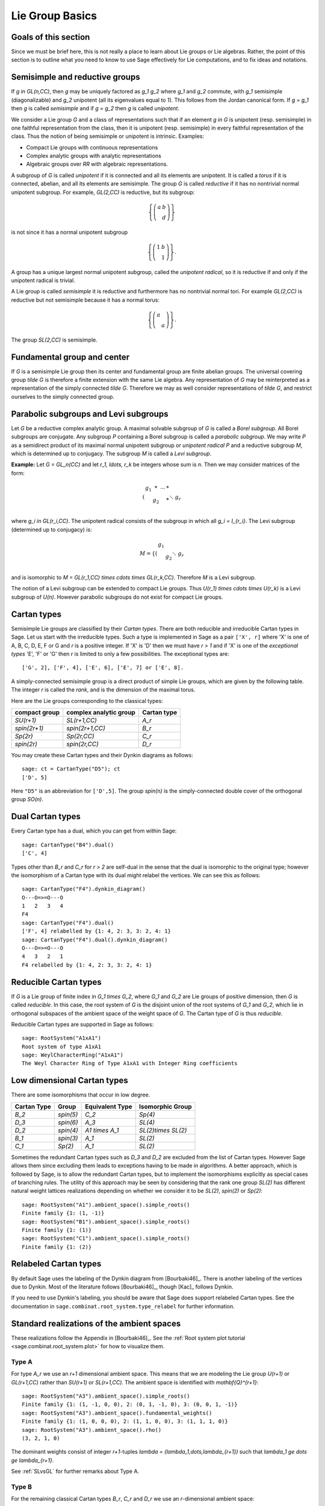 ----------------
Lie Group Basics
----------------


Goals of this section
---------------------

Since we must be brief here, this is not really a place to learn about
Lie groups or Lie algebras. Rather, the point of this section is to outline
what you need to know to use Sage effectively for Lie computations, and
to fix ideas and notations.


Semisimple and reductive groups
-------------------------------

If `g \in GL(n,\CC)`, then `g` may be uniquely factored as
`g_1 g_2` where `g_1` and `g_2` commute, with `g_1` semisimple
(diagonalizable) and `g_2` unipotent (all its eigenvalues equal to
1). This follows from the Jordan canonical form. If `g = g_1` then `g`
is called *semisimple* and if `g = g_2` then `g` is called
*unipotent*.

We consider a Lie group `G` and a class of representations such that
if an element `g \in G` is unipotent (resp. semisimple) in one
faithful representation from the class, then it is unipotent
(resp. semisimple) in every faithful representation of the class. Thus
the notion of being semisimple or unipotent is intrinsic. Examples:

- Compact Lie groups with continuous representations

- Complex analytic groups with analytic representations

- Algebraic groups over `\RR` with algebraic representations.

A subgroup of `G` is called *unipotent* if it is connected and all its
elements are unipotent. It is called a *torus* if it is connected,
abelian, and all its elements are semisimple. The group `G` is called
*reductive* if it has no nontrivial normal unipotent subgroup. For
example, `GL(2,\CC)` is reductive, but its subgroup:

.. MATH::

    \left\{\left(
    \begin{array}{cc}
    a & b \\
    & d
    \end{array}
    \right)\right\}

is not since it has a normal unipotent subgroup

.. MATH::

    \left\{\left(
    \begin{array}{cc}
    1 & b \\
    & 1
    \end{array}
    \right)\right\}.

A group has a unique largest normal unipotent subgroup, called the
*unipotent radical*, so it is reductive if and only if the unipotent
radical is trivial.

A Lie group is called *semisimple* it is reductive and furthermore has
no nontrivial normal tori. For example `GL(2,\CC)` is reductive
but not semisimple because it has a normal torus:

.. MATH::

    \left\{\left(
    \begin{array}{cc}
    a \\
    & a
    \end{array}
    \right)\right\}.

The group `SL(2,\CC)` is semisimple.


Fundamental group and center
----------------------------

If `G` is a semisimple Lie group then its center and fundamental group
are finite abelian groups. The universal covering group `\tilde G` is
therefore a finite extension with the same Lie algebra. Any
representation of `G` may be reinterpreted as a representation of the
simply connected `\tilde G`. Therefore we may as well consider
representations of `\tilde G`, and restrict ourselves to the simply
connected group.


Parabolic subgroups and Levi subgroups
--------------------------------------

Let `G` be a reductive complex analytic group. A maximal solvable
subgroup of `G` is called a *Borel subgroup*. All Borel subgroups are
conjugate. Any subgroup `P` containing a Borel subgroup is called a
*parabolic subgroup*.  We may write `P` as a semidirect product of its
maximal normal unipotent subgroup or *unipotent radical* `P` and a
reductive subgroup `M`, which is determined up to conjugacy. The
subgroup `M` is called a *Levi subgroup*.

**Example:** Let `G = GL_n(\CC)` and let `r_1, \ldots, r_k` be
integers whose sum is `n`. Then we may consider matrices of the form:

.. MATH::

    \left(\begin{array}{cccc}
    g_1 & * & \cdots & * \\
    & g_2 & & * \\
    && \ddots \\
    &&& g_r
    \end{array}\right)

where `g_i \in GL(r_i,\CC)`. The unipotent radical consists of
the subgroup in which all `g_i = I_{r_i}`. The Levi subgroup
(determined up to conjugacy) is:

.. MATH::

    M
    =
    \left\{\left(
    \begin{array}{cccc}
    g_1  \\
    & g_2 \\
    && \ddots \\
    &&& g_r
    \end{array}
    \right)\right\},

and is isomorphic to
`M = GL(r_1,\CC) \times \cdots \times GL(r_k,\CC)`.
Therefore `M` is a Levi subgroup.

The notion of a Levi subgroup can be extended to compact Lie
groups. Thus `U(r_1) \times \cdots \times U(r_k)` is a Levi subgroup
of `U(n)`. However parabolic subgroups do not exist for compact Lie
groups.


Cartan types
------------

Semisimple Lie groups are classified by their *Cartan types*. There
are both reducible and irreducible Cartan types in Sage. Let us start
with the irreducible types. Such a type is implemented in Sage as a
pair ``['X', r]`` where 'X' is one of A, B, C, D, E, F or G and `r` is a
positive integer. If 'X' is 'D' then we must have `r > 1` and if 'X' is
one of the *exceptional types* 'E', 'F' or 'G' then `r` is limited to
only a few possibilities. The exceptional types are::

    ['G', 2], ['F', 4], ['E', 6], ['E', 7] or ['E', 8].

A simply-connected semisimple group is a direct product of simple Lie
groups, which are given by the following table. The integer `r` is
called the *rank*, and is the dimension of the maximal torus.

Here are the Lie groups corresponding to the classical types:

+---------------+-------------------------+-------------+
| compact group | complex analytic group  | Cartan type |
+===============+=========================+=============+
| `SU(r+1)`     | `SL(r+1,\CC)`           |   `A_r`     |
+---------------+-------------------------+-------------+
| `spin(2r+1)`  | `spin(2r+1,\CC)`        |   `B_r`     |
+---------------+-------------------------+-------------+
| `Sp(2r)`      | `Sp(2r,\CC)`            |   `C_r`     |
+---------------+-------------------------+-------------+
| `spin(2r)`    | `spin(2r,\CC)`          |   `D_r`     |
+---------------+-------------------------+-------------+

You may create these Cartan types and their Dynkin diagrams as follows::

    sage: ct = CartanType("D5"); ct
    ['D', 5]

Here ``"D5"`` is an abbreviation for ``['D',5]``. The group `spin(n)` is
the simply-connected double cover of the orthogonal group `SO(n)`.


Dual Cartan types
------------------

Every Cartan type has a dual, which you can get from within Sage::

    sage: CartanType("B4").dual()
    ['C', 4]

Types other than `B_r` and `C_r` for `r > 2` are self-dual in the sense that
the dual is isomorphic to the original type; however the isomorphism of a
Cartan type with its dual might relabel the vertices. We can see this
as follows::

    sage: CartanType("F4").dynkin_diagram()
    O---O=>=O---O
    1   2   3   4
    F4
    sage: CartanType("F4").dual()
    ['F', 4] relabelled by {1: 4, 2: 3, 3: 2, 4: 1}
    sage: CartanType("F4").dual().dynkin_diagram()
    O---O=>=O---O
    4   3   2   1
    F4 relabelled by {1: 4, 2: 3, 3: 2, 4: 1}


Reducible Cartan types
----------------------

If `G` is a Lie group of finite index in `G_1 \times G_2`, where `G_1`
and `G_2` are Lie groups of positive dimension, then `G` is called
*reducible*. In this case, the root system of `G` is the disjoint
union of the root systems of `G_1` and `G_2`, which lie in orthogonal
subspaces of the ambient space of the weight space of `G`. The Cartan
type of `G` is thus *reducible*.

Reducible Cartan types are supported in Sage as follows::

    sage: RootSystem("A1xA1")
    Root system of type A1xA1
    sage: WeylCharacterRing("A1xA1")
    The Weyl Character Ring of Type A1xA1 with Integer Ring coefficients


Low dimensional Cartan types
----------------------------

There are some isomorphisms that occur in low degree.

+-------------+------------+-----------------+---------------------+
| Cartan Type | Group      | Equivalent Type | Isomorphic Group    |
+=============+============+=================+=====================+
| `B_2`       | `spin(5)`  | `C_2`           | `Sp(4)`             |
+-------------+------------+-----------------+---------------------+
| `D_3`       | `spin(6)`  | `A_3`           | `SL(4)`             |
+-------------+------------+-----------------+---------------------+
| `D_2`       | `spin(4)`  | `A1 \times A_1` | `SL(2)\times SL(2)` |
+-------------+------------+-----------------+---------------------+
| `B_1`       | `spin(3)`  | `A_1`           | `SL(2)`             |
+-------------+------------+-----------------+---------------------+
| `C_1`       | `Sp(2)`    | `A_1`           | `SL(2)`             |
+-------------+------------+-----------------+---------------------+

Sometimes the redundant Cartan types such as `D_3` and `D_2` are excluded
from the list of Cartan types. However Sage allows them since excluding them
leads to exceptions having to be made in algorithms. A better approach, which
is followed by Sage, is to allow the redundant Cartan types, but to implement
the isomorphisms explicitly as special cases of branching rules. The utility
of this approach may be seen by considering that the rank one group `SL(2)`
has different natural weight lattices realizations depending on whether we
consider it to be `SL(2)`, `spin(2)` or `Sp(2)`::

    sage: RootSystem("A1").ambient_space().simple_roots()
    Finite family {1: (1, -1)}
    sage: RootSystem("B1").ambient_space().simple_roots()
    Finite family {1: (1)}
    sage: RootSystem("C1").ambient_space().simple_roots()
    Finite family {1: (2)}


Relabeled Cartan types
----------------------

By default Sage uses the labeling of the Dynkin diagram from [Bourbaki46]_.
There is another labeling of the vertices due to Dynkin.
Most of the literature follows [Bourbaki46]_, though [Kac]_ follows Dynkin.

If you need to use Dynkin's labeling, you should be aware that Sage
does support relabeled Cartan types. See the documentation in
``sage.combinat.root_system.type_relabel`` for further information.


.. _standard-realizations:

Standard realizations of the ambient spaces
-------------------------------------------

These realizations follow the Appendix in [Bourbaki46]_. See the
:ref:`Root system plot tutorial <sage.combinat.root_system.plot>`
for how to visualize them.

Type A
^^^^^^

For type `A_r` we use an `r+1` dimensional ambient space. This means
that we are modeling the Lie group `U(r+1)` or `GL(r+1,\CC)`
rather than `SU(r+1)` or `SL(r+1,\CC)`. The ambient space is
identified with `\mathbf{Q}^{r+1}`::

    sage: RootSystem("A3").ambient_space().simple_roots()
    Finite family {1: (1, -1, 0, 0), 2: (0, 1, -1, 0), 3: (0, 0, 1, -1)}
    sage: RootSystem("A3").ambient_space().fundamental_weights()
    Finite family {1: (1, 0, 0, 0), 2: (1, 1, 0, 0), 3: (1, 1, 1, 0)}
    sage: RootSystem("A3").ambient_space().rho()
    (3, 2, 1, 0)

The dominant weights consist of integer `r+1`-tuples
`\lambda = (\lambda_1,\dots,\lambda_{r+1})` such that
`\lambda_1 \ge \dots \ge \lambda_{r+1}`.

See :ref:`SLvsGL` for further remarks about Type A.


Type B
^^^^^^
For the remaining classical Cartan types `B_r`, `C_r` and `D_r` we use
an `r`-dimensional ambient space::

    sage: RootSystem("B3").ambient_space().simple_roots()
    Finite family {1: (1, -1, 0), 2: (0, 1, -1), 3: (0, 0, 1)}
    sage: RootSystem("B3").ambient_space().fundamental_weights()
    Finite family {1: (1, 0, 0), 2: (1, 1, 0), 3: (1/2, 1/2, 1/2)}
    sage: RootSystem("B3").ambient_space().rho()
    (5/2, 3/2, 1/2)

This is the Cartan type of `spin(2r+1)`. The last fundamental weight
``(1/2, 1/2, ..., 1/2)`` is the highest weight of the `2^r`
dimensional *spin representation*. All the other fundamental
representations factor through the homomorphism
`spin(2r+1) \to SO(2r+1)` and are representations of the orthogonal
group.

The dominant weights consist of `r`-tuples of integers or
half-integers `(\lambda_1,\dots,\lambda_r)` such that
`\lambda_1 \ge \lambda_2 \dots \ge \lambda_r \ge 0`, and such that the
differences `\lambda_i - \lambda_j \in \mathbf{Z}`.


Type C
^^^^^^
::

    sage: RootSystem("C3").ambient_space().simple_roots()
    Finite family {1: (1, -1, 0), 2: (0, 1, -1), 3: (0, 0, 2)}
    sage: RootSystem("C3").ambient_space().fundamental_weights()
    Finite family {1: (1, 0, 0), 2: (1, 1, 0), 3: (1, 1, 1)}
    sage: RootSystem("C3").ambient_space().rho()
    (3, 2, 1)

This is the Cartan type of the symplectic group `Sp(2r)`.

The dominant weights consist of `r`-tuples of integers
`\lambda = (\lambda_1,\dots,\lambda_{r+1})` such that
`\lambda_1 \ge \cdots \ge \lambda_r \ge 0`.


Type D
^^^^^^
::

    sage: RootSystem("D4").ambient_space().simple_roots()
    Finite family {1: (1, -1, 0, 0), 2: (0, 1, -1, 0), 3: (0, 0, 1, -1), 4: (0, 0, 1, 1)}
    sage: RootSystem("D4").ambient_space().fundamental_weights()
    Finite family {1: (1, 0, 0, 0), 2: (1, 1, 0, 0), 3: (1/2, 1/2, 1/2, -1/2), 4: (1/2, 1/2, 1/2, 1/2)}
    sage: RootSystem("D4").ambient_space().rho()
    (3, 2, 1, 0)

This is the Cartan type of `spin(2r)`.  The last two fundamental
weights are the highest weights of the two `2^{r-1}`-dimensional spin
representations.

The dominant weights consist of `r`-tuples of integers
`\lambda = (\lambda_1,\dots,\lambda_{r+1})` such that
`\lambda_1 \ge \cdots \ge \lambda_{r-1} \ge |\lambda_r|`.


Exceptional Types
^^^^^^^^^^^^^^^^^

We leave the reader to examine the exceptional types. You can use
Sage to list the fundamental dominant weights and simple roots.


Weights and the ambient space
-----------------------------

Let `G` be a reductive complex analytic group. Let `T` be a maximal
torus, `\Lambda = X^{\ast} (T)` be its group of analytic
characters. Then `T \cong (\CC^{\times})^r` for some `r` and
`\Lambda \cong \ZZ^r`.

**Example 1:** Let `G = \hbox{GL}_{r+1} (\CC)`. Then `T` is the
diagonal subgroup and `X^{\ast} (T) \cong \ZZ^{r+1}`. If
`\lambda = (\lambda_1, \dots, \lambda_n)` then `\lambda` is identified
with the rational character

.. MATH::

    {\bf t}
    =
    \left(\begin{array}{ccc}
    t_1 &  & \\
    & \ddots & \\
    &  & t_n
    \end{array}\right)
    \longmapsto \prod t_i^{\lambda_i}.

**Example 2:** Let `G = \hbox{SL}_{r+1} (\CC)`. Again `T` is
the diagonal subgroup but now if
`\lambda \in \ZZ^{\Delta} = \{(d, \cdots, d) | d \in \ZZ\} \subseteq \ZZ^{r+1}`
then `\prod t_i^{\lambda_i} = \det ({\bf t})^d = 1`, so
`X^{\ast} (T) \cong \ZZ^{r+1} /\ZZ^{\Delta} \cong \ZZ^r`.

- Elements of `\Lambda` are called *weights*.

- If `\pi: G \to GL(V)` is any representation we may restrict `\pi` to
  `T`. Then the characters of `T` that occur in this restriction are
  called the *weights of* `\pi`.

- `G` acts on its Lie algebra by conjugation (the *adjoint representation*).

- The nonzero weights of the adjoint representation are called *roots*.

- The *ambient space* of `\Lambda` is `\QQ \otimes \Lambda`.


The root system
---------------

As we have mentioned, `G` acts on its complexified Lie algebra
`\mathfrak{g}_{\CC}` by the adjoint representation. The zero
weight space `\mathfrak{g}_{\CC}(0)` is just the Lie algebra of
`T` itself. The other nonzero weights each appear with multiplicity
one and form an interesting configuration of vectors called the
*root system* `\Phi`.

It is convenient to partition `\Phi` into two sets `\Phi^+` and
`\Phi^-` such that `\Phi^+` consists of all roots lying on one side of
a hyperplane. Often we arrange things so that `G` is embedded in
`GL(n,\CC)` in such a way that the positive weights correspond
to upper triangular matrices. Thus if `\alpha` is a positive root, its
weight space `\mathfrak{g}_{\CC}(\alpha)` is spanned by a
vector `X_\alpha`, and the exponential of this eigenspace in `G` is a
one-parameter subgroup of unipotent matrices. It is always possible to
arrange that this one-parameter subgroup consists of upper triangular
matrices.

If `\alpha` is a positive root that cannot be decomposed as a sum of
other positive roots, then `\alpha` is called a *simple root*. If `G`
is semisimple of rank `r`, then `r` is the number of positive
roots. Let `\alpha_1, \ldots, \alpha_r` be these.


The Weyl group
--------------

Let `G` be a complex analytic group. Let `T` be a maximal torus, and
let `N(T)` be its normalizer. Let `W = N(T)/T` be the *Weyl group*. It
acts on `T` by conjugation; therefore it acts on the weight lattice
`\Lambda` and its ambient space.  The ambient space admits an inner
product that is invariant under this action. Let `(v | w)`
denote this inner product. If `\alpha` is a root let `r_\alpha` denote
the reflection in the hyperplane of the ambient space that is
perpendicular to `\alpha`. If `\alpha = \alpha_i` is a simple root,
then we use the notation `s_i` to denote `r_\alpha`.

Then `s_1, \ldots, s_r` generate `W`, which is a *Coxeter group*. This
means that it is generated by elements `s_i` of order two and that
if `m(i,j)` is the order of `s_i s_j`, then

.. MATH::

    W = \left\langle s_i \mid s_i^2=1, (s_i s_j)^{m(i,j)} = 1 \right\rangle

is a presentation. An important function `\ell : W \to \ZZ` is the
*length* function, where `\ell(w)` is the length of the shortest
decomposition of `w` into a product of simple reflections.


The dual root system
--------------------

The *coroots* are certain linear functionals on the ambient space
that also form a root system. Since the ambient space admits a
`W`-invariant inner product `(\ |\ )`, they may be identified with elements
of the ambient space itself. Then they are proportional to the
roots, though if the roots have different lengths, long roots
correspond to short coroots and conversely. The coroot corresponding
to the root `\alpha` is

.. MATH::

    \alpha^\vee = \frac{2\alpha}{(\alpha | \alpha)}.

We can also describe the natural pairing between coroots and roots using
this invariant inner product as

.. MATH::

    \langle \alpha^{\vee}, \beta \rangle
    =
    2 \frac{(\alpha | \beta)}{(\alpha | \alpha)}.


The Dynkin diagram
------------------

The Dynkin diagram is a graph whose vertices are in bijection with the
set simple roots. We connect the vertices corresponding to roots that
are not orthogonal. Usually two such roots (vertices) make an angle of
`2\pi/3`, in which case we connect them with a single
bond. Occasionally they may make an angle of `3\pi/4` in which case we
connect them with a double bond, or `5\pi/6` in which case we connect
them with a triple bond. If the bond is single, the roots have the
same length with respect to the inner product on the ambient space. In
the case of a double or triple bond, the two simple roots in questions
have different length, and the bond is drawn as an arrow from the long
root to the short root. Only the exceptional group `G_2` has a triple bond.

There are various ways to get the Dynkin diagram in Sage::

    sage: DynkinDiagram("D5")
            O 5
            |
            |
    O---O---O---O
    1   2   3   4
    D5
    sage: ct = CartanType("E6"); ct
    ['E', 6]
    sage: ct.dynkin_diagram()
            O 2
            |
            |
    O---O---O---O---O
    1   3   4   5   6
    E6
    sage: B4 = WeylCharacterRing("B4"); B4
    The Weyl Character Ring of Type B4 with Integer Ring coefficients
    sage: B4.dynkin_diagram()
    O---O---O=>=O
    1   2   3   4
    B4
    sage: RootSystem("G2").dynkin_diagram()
      3
    O=<=O
    1   2
    G2


The Cartan matrix
-----------------

Consider the natural pairing `\langle\ ,\ \rangle` between coroots and
roots, then the defining matrix of this pairing is called the
*Cartan matrix*. That is to say, the Cartan matrix `A = (a_{ij})_{ij}`
is given by

.. MATH::

    a_{ij} = \langle \alpha_i^{\vee}, \alpha_j \rangle.

This uniquely corresponds to a root system/Dynkin diagram/Lie group.

We note that we have made a convention choice, and the opposite convention
corresponds to taking the transpose of the Cartan matrix.


Fundamental weights and the Weyl vector
---------------------------------------

There are certain weights `\omega_1, \ldots, \omega_r` that:

.. MATH::

    \langle \omega_j, \alpha_i \rangle
    =
    2 \frac{( \alpha_i | \omega_j )}{( \alpha_i | \alpha_i ) }
    =
    \delta_{ij}.

If `G` is semisimple then these are uniquely determined, whereas if
`G` is reductive but not semisimple we may choose them conveniently.

Let `\rho` be the sum of the fundamental dominant weights. If `G` is
semisimple, then `\rho` is half the sum of the positive roots. In case
`G` is not semisimple, we have noted, the fundamental weights are not
completely determined by the inner product condition given above. If
we make a different choice, then `\rho` is altered by a vector that is
orthogonal to all roots. This is a harmless change for many purposes
such as the Weyl character formula.

In Sage, this issue arises only for Cartan type `A_r`. See :ref:`SLvsGL`.


.. _representations:

Representations and characters
------------------------------

Let `T` be a maximal torus and `\Lambda = X^{\ast} (T)` be the group
of rational characters. Then `\Lambda \cong \ZZ^r`.

- Recall that elements of `\Lambda \cong \ZZ^r` are called *weights*.

- The Weyl group `W = N(T)/T` acts on `T`, hence on `\Lambda` and its
  ambient space by conjugation.

- The ambient space `\QQ \otimes X^{\ast} (T) \cong \QQ^r`
  has a fundamental domain `\mathcal{C}^+` for the Weyl group `W`
  called the *positive Weyl chamber*. Weights in `\mathcal{C}^+` are
  called *dominant*.

- Then `\mathcal{C}^+` consists of all vectors such that
  `(\alpha | v) \geq 0` for all positive roots `\alpha`.

- It is useful to embed `\Lambda` in `\RR^r` and consider
  weights as lattice points.

- If `(\pi, V)` is a representation then restricting to `T`, the
  module `V` decomposes into a direct sum of weight eigenspaces
  `V(\mu)` with  multiplicity `m (\mu)` for weight `\mu`.

- There is a unique *highest weight* `\lambda` with respect to the
  partial order. We have `\lambda \in \mathcal{C}` and `m (\lambda) = 1`.

- `V \longleftrightarrow \lambda` gives a bijection between
  irreducible representations and   weights `\lambda` in
  `\mathcal{C}^+`.

Assuming that `G` is simply-connected (or more generally, reductive
with a simply-connected derived group) every dominant weight `\lambda`
is the highest weight of a unique irreducible representation
`\pi_\lambda`, and `\lambda \mapsto \pi_\lambda` gives a
parametrization of the isomorphism classes of irreducible
representations of `G` by the dominant weights.

The *character* of `\pi_\lambda` is the function
`\chi_\lambda(g) = tr(\pi_\lambda(g))`. It is determined by its values
on `T`. If `\mathbf(z) \in T` and `\mu \in \Lambda`, let us write
`\mathbf{z}^\mu` for the value of `\mu` on `\mathbf{z}`. Then the
character:

.. MATH::

    \chi_\lambda(\mathbf{z})
    =
    \sum_{\mu\in\Lambda}m(\mu)\,\mathbf{z}^\lambda.

Sometimes this is written

.. MATH::

    \chi_\lambda = \sum_{\mu\in\Lambda}m(\mu)\,e^\lambda.

The meaning of `e^\lambda` is subject to interpretation, but we may
regard it as the image of the additive group `\Lambda` in its group
algebra. The character is then regarded as an element of this ring,
the group algebra of `\Lambda`.


Representations: an example
---------------------------

.. image:: ../media/wcf1.png
   :scale: 75
   :align: center

In this example, `G = \hbox{SL}(3,\CC)`. We have drawn the
weights of an irreducible representation with highest weight `\lambda`.
The shaded region is `\mathcal{C}^+`. `\lambda` is a dominant weight,
and the labeled vertices are the weights with positive multiplicity in
`V(\lambda)`. The weights weights on the outside have `m(\mu) = 1`,
while the six interior weights (with double circles) have `m(\mu) = 2`.


.. _`Schur Polynomials`:

Partitions and Schur polynomials
--------------------------------

The considerations of this section are particular to type `A`. We review
the relationship between characters of `GL(n,\CC)` and
symmetric function theory.

A *partition* `\lambda` is a sequence of descending nonnegative
integers:

.. MATH::

    \lambda
    =
    (\lambda_1, \lambda_2, \dots, \lambda_n),
    \qquad
    \lambda_1 \ge \lambda_2 \ge \cdots \ge \lambda_n \ge 0.

We do not distinguish between two partitions if they differ only by
some trailing zeros, so `(3, 2) = (3, 2, 0)`. If `l` is the last
integer such that `\lambda_l > 0` then we say that `l` is the *length*
of `\lambda`. If `k = \sum \lambda_i` then we say that `\lambda` is a
*partition* of `k` and write `\lambda \vdash k`.

A partition of length `\le n=r+1` is therefore a dominant weight of
type ``['A',r]``. Not every dominant weight is a partition, since the
coefficients in a dominant weight could be negative. Let us say that
an element `\mu = (\mu_1, \mu_2, \cdots, \mu_n)` of the ``['A',r]``
root lattice is *effective* if the `\mu_i \ge 0`. Thus an effective
dominant weight of ``['A',r]`` is a partition of length `\le n`, where
`n = r+1`.

Let `\lambda` be a dominant weight, and let `\chi_\lambda` be the
character of `GL(n,\CC)` with highest weight `\lambda`. If `k`
is any integer we may consider the weight
`\mu = (\lambda_1+k,\dots,\lambda_n+k)` obtained by adding `k` to
each entry. Then `\chi_{\mu} = \det^k \otimes \chi_\lambda`.
Clearly by choosing `k` large enough, we may make `\mu` effective.

So the characters of irreducible representations of `GL(n,\CC)`
do not all correspond to partitions, but the characters indexed by
partitions (effective dominant weights) are enough that we can
write any character `\det^{-k}\chi_{\mu}` where `\mu` is a
partition. If we take `k = -\lambda_n` we could also arrange that
the last entry in `\lambda` is zero.

If `\lambda` is an effective dominant weight, then every weight that
appears in `\chi_\lambda` is effective. (Indeed, it lies in the convex
hull of `w(\lambda)` where `w` runs through the Weyl group `W = S_n`.)
This means that if

.. MATH::

    g
    =
    \left(\begin{array}{ccc}
    z_1 \\
    & \ddots \\
    && z_n
    \end{array}\right)
    \in GL(n,\CC)

then `\chi_\lambda(g)` is a polynomial in the eigenvalues of `g`.
This is the *Schur polynomial* `s_\lambda(z_1, \ldots, z_n)`.


Affine Cartan types
-------------------

There are also affine Cartan types, which correspond to (infinite dimensional)
affine Lie algebras. There are affine Cartan types of the
form ``[`X`, r, 1]`` if ``X=A,B,C,D,E,F,G`` and ``[`X`, r]`` is an ordinary
Cartan type. There are also *twisted affine types* of the form ``[X, r, k]``,
where `k = 2` or `3` if the Dynkin diagram of the ordinary Cartan type
``[X, r]`` has an automorphism of degree `k`. When `k = 1`, the affine Cartan
type is said to be *untwisted*.

Illustrating some of the methods available for the untwisted affine
Cartan type ``['A', 4, 1]``::

    sage: ct = CartanType(['A',4,1]); ct
    ['A', 4, 1]
    sage: ct.dual()
    ['A', 4, 1]
    sage: ct.classical()
    ['A', 4]
    sage: ct.dynkin_diagram()
    0
    O-----------+
    |           |
    |           |
    O---O---O---O
    1   2   3   4
    A4~

The twisted affine Cartan types are relabeling of the duals of certain
untwisted Cartan types::

    sage: CartanType(['A',3,2])
    ['B', 2, 1]^*
    sage: CartanType(['D',4,3])
    ['G', 2, 1]^* relabelled by {0: 0, 1: 2, 2: 1}


The affine root and the extended Dynkin diagram
-----------------------------------------------

For the extended Dynkin diagram, we add one negative root
`\alpha_0`. For the untwisted types, this is the root whose negative
is the highest weight in the adjoint representation. Sometimes this is
called the *affine root*. We make the Dynkin diagram as before by
measuring the angles between the roots.  This extended Dynkin diagram
is useful for many purposes, such as finding maximal subgroups
and for describing the affine Weyl group.

In particular, the hyperplane for the reflection `r_0`, used in generating
the affine Weyl group, is translated off the origin (so it becomes an affine
hyperplane). Now the root system is not described as linear transformations
on an Euclidean space, but instead by *affine* transformations. Thus the
dominant chamber has finite volume and tiles the Eucledian space. Moreover,
each such tile corresponds to a unique element in the affine Weyl group.

The extended Dynkin diagram may be obtained as the Dynkin diagram of
the corresponding untwisted affine type::

    sage: ct = CartanType("E6"); ct
    ['E', 6]
    sage: ct.affine()
    ['E', 6, 1]
    sage: ct.affine() == CartanType(['E',6,1])
    True
    sage: ct.affine().dynkin_diagram()
            O 0
            |
            |
            O 2
            |
            |
    O---O---O---O---O
    1   3   4   5   6
    E6~

The extended Dynkin diagram is also a method of the ``WeylCharacterRing``::

    sage: WeylCharacterRing("E7").extended_dynkin_diagram()
                O 2
                |
                |
    O---O---O---O---O---O---O
    0   1   3   4   5   6   7
    E7~

We note the following important distinctions from the classical cases:

- The affine Weyl groups are all infinite.
- Type `A_1^{(1)}` has two anti-parallel roots with distinct reflections.
  The Dynkin diagram in this case is represented by a double bond with
  arrows going in both directions.


Twisted affine root systems
---------------------------

For the construction of `\alpha_0` in the twisted types, we refer the
reader to Chapter 8 of [Kac]_. As mentioned above, most twisted types can
be constructed by taking the dual root system of an untwisted type.
However the type `A_{2n}^{(2)}` root system can only be constructed by
the twisting procedure defined in [Kac]_. It has the following properties:

- The Dynkin diagram of type `A_2^{(2)}` has a quadruple bond with an arrow
  pointing from the short root to the long root.
- Type `A_{2n}^{(2)}` for `n > 1` has 3 different root lengths.


Further Generalizations
-----------------------

If a root system (on an Euclidean space) has only the angles
`\pi/2, 2\pi/3, 3\pi/4, 5\pi/6` between its roots, then we call the
root system *crystallographic* (on :wikipedia:`Root_system`, this
condition is called integrality since for any two roots we have
`\langle \beta, \alpha \rangle \in \ZZ`). So if we look at the reflection
group generated by the roots (this is not a Weyl group), we get general
:wikipedia:`Coxeter groups <Coxeter_group>` (with non-infinite labels)
and non-crystallographic Coxeter groups are not connected with Lie theory.

However we can generalize Dynkin diagrams (equivalently Cartan matrices)
to have all its edges labelled by `(a, b)` where `a, b \in \ZZ_{>0}` and
corresponds to having `a` arrows point one way and `b` arrows pointing
the other. For example in type `A_{1}^{(1)}`, we have one edge of `(2, 2)`,
or in type `A_{2}^{(2)}`, we have one edge of `(1, 4)` (equivalently
`(4, 1)`). These edge label between `i` and `j` corresponds to the entries
`a_{ij}` and `a_{ji}` in the Cartan matrix. These are used to construct
a class of (generally infinite dimensional) Lie algebras called
Kac-Moody (Lie) algebras, which in turn are used to construct quantum groups.
We refer the reader to [Kac]_ and [HongKang2002]_ for more information.

